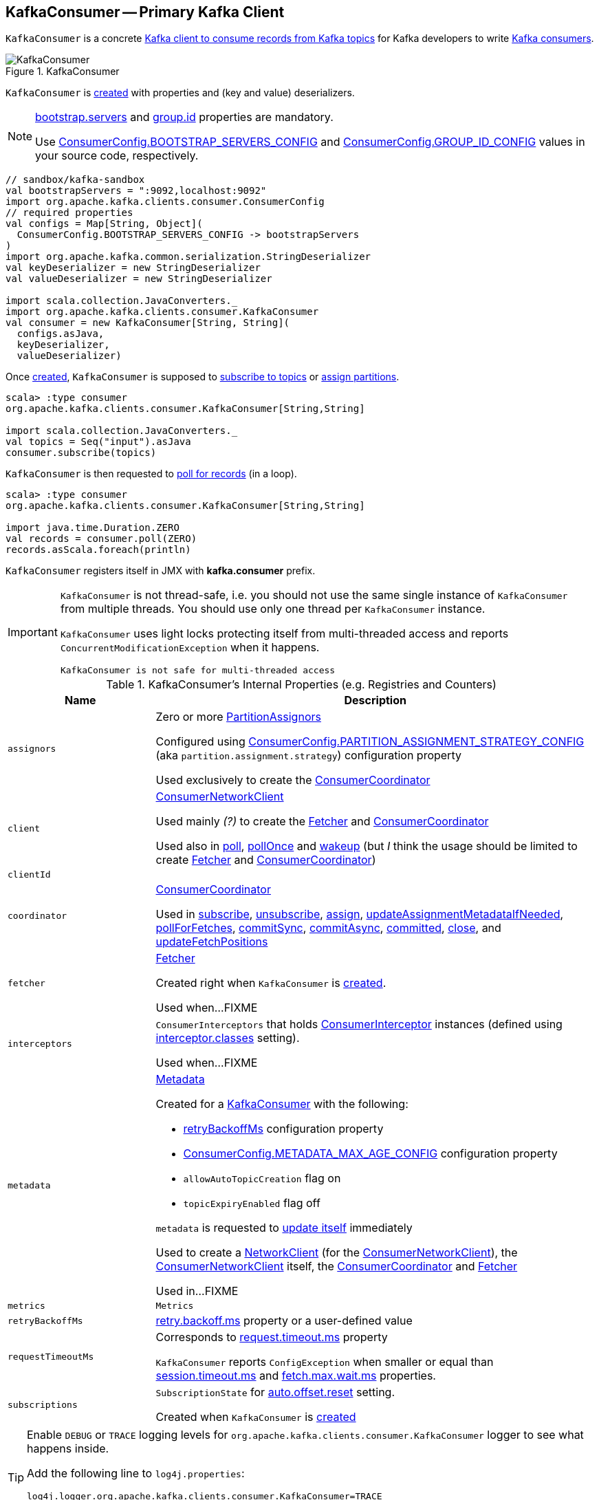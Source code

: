 == [[KafkaConsumer]] KafkaConsumer -- Primary Kafka Client

`KafkaConsumer` is a concrete <<kafka-consumer-Consumer.adoc#, Kafka client to consume records from Kafka topics>> for Kafka developers to write <<kafka-consumers.adoc#, Kafka consumers>>.

.KafkaConsumer
image::images/KafkaConsumer.png[align="center"]

`KafkaConsumer` is <<creating-instance, created>> with properties and (key and value) deserializers.

[NOTE]
====
link:kafka-properties.adoc#bootstrap.servers[bootstrap.servers] and link:kafka-properties.adoc#group.id[group.id] properties are mandatory.

Use <<kafka-consumer-ConsumerConfig.adoc#BOOTSTRAP_SERVERS_CONFIG, ConsumerConfig.BOOTSTRAP_SERVERS_CONFIG>> and  <<kafka-consumer-ConsumerConfig.adoc#GROUP_ID_CONFIG, ConsumerConfig.GROUP_ID_CONFIG>> values in your source code, respectively.
====

[source, scala]
----
// sandbox/kafka-sandbox
val bootstrapServers = ":9092,localhost:9092"
import org.apache.kafka.clients.consumer.ConsumerConfig
// required properties
val configs = Map[String, Object](
  ConsumerConfig.BOOTSTRAP_SERVERS_CONFIG -> bootstrapServers
)
import org.apache.kafka.common.serialization.StringDeserializer
val keyDeserializer = new StringDeserializer
val valueDeserializer = new StringDeserializer

import scala.collection.JavaConverters._
import org.apache.kafka.clients.consumer.KafkaConsumer
val consumer = new KafkaConsumer[String, String](
  configs.asJava,
  keyDeserializer,
  valueDeserializer)
----

Once <<creating-instance, created>>, `KafkaConsumer` is supposed to <<subscribe, subscribe to topics>> or <<assign, assign partitions>>.

[source, scala]
----
scala> :type consumer
org.apache.kafka.clients.consumer.KafkaConsumer[String,String]

import scala.collection.JavaConverters._
val topics = Seq("input").asJava
consumer.subscribe(topics)
----

`KafkaConsumer` is then requested to <<poll, poll for records>> (in a loop).

[source, scala]
----
scala> :type consumer
org.apache.kafka.clients.consumer.KafkaConsumer[String,String]

import java.time.Duration.ZERO
val records = consumer.poll(ZERO)
records.asScala.foreach(println)
----

`KafkaConsumer` registers itself in JMX with *kafka.consumer* prefix.

[IMPORTANT]
====
`KafkaConsumer` is not thread-safe, i.e. you should not use the same single instance of `KafkaConsumer` from multiple threads. You should use only one thread per `KafkaConsumer` instance.

`KafkaConsumer` uses light locks protecting itself from multi-threaded access and reports `ConcurrentModificationException` when it happens.

```
KafkaConsumer is not safe for multi-threaded access
```
====

[[internal-registries]]
.KafkaConsumer's Internal Properties (e.g. Registries and Counters)
[cols="1m,3",options="header",width="100%"]
|===
| Name
| Description

| assignors
a| [[assignors]] Zero or more <<kafka-consumer-internals-PartitionAssignor.adoc#, PartitionAssignors>>

Configured using <<kafka-consumer-ConsumerConfig.adoc#PARTITION_ASSIGNMENT_STRATEGY_CONFIG, ConsumerConfig.PARTITION_ASSIGNMENT_STRATEGY_CONFIG>> (aka `partition.assignment.strategy`) configuration property

Used exclusively to create the <<coordinator, ConsumerCoordinator>>

| client
| [[client]] <<kafka-consumer-internals-ConsumerNetworkClient.adoc#, ConsumerNetworkClient>>

Used mainly _(?)_ to create the <<fetcher, Fetcher>> and <<coordinator, ConsumerCoordinator>>

Used also in <<poll, poll>>, <<pollOnce, pollOnce>> and <<wakeup, wakeup>> (but _I_ think the usage should be limited to create <<fetcher, Fetcher>> and <<coordinator, ConsumerCoordinator>>)

| clientId
| [[clientId]]

| coordinator
a| [[coordinator]] <<kafka-consumer-internals-ConsumerCoordinator.adoc#, ConsumerCoordinator>>

Used in <<subscribe, subscribe>>, <<unsubscribe, unsubscribe>>, <<assign, assign>>, <<updateAssignmentMetadataIfNeeded, updateAssignmentMetadataIfNeeded>>, <<pollForFetches, pollForFetches>>, <<commitSync, commitSync>>, <<commitAsync, commitAsync>>, <<committed, committed>>, <<close, close>>, and <<updateFetchPositions, updateFetchPositions>>

| fetcher
| [[fetcher]] link:kafka-consumer-internals-Fetcher.adoc[Fetcher]

Created right when `KafkaConsumer` is <<creating-instance, created>>.

Used when...FIXME

| interceptors
| [[interceptors]] `ConsumerInterceptors` that holds link:kafka-consumer-ConsumerInterceptor.adoc[ConsumerInterceptor] instances (defined using link:kafka-properties.adoc#interceptor.classes[interceptor.classes] setting).

Used when...FIXME

| metadata
a| [[metadata]] <<kafka-clients-Metadata.adoc#, Metadata>>

Created for a <<creating-instance, KafkaConsumer>> with the following:

* <<retryBackoffMs, retryBackoffMs>> configuration property

* <<kafka-consumer-ConsumerConfig.adoc#METADATA_MAX_AGE_CONFIG, ConsumerConfig.METADATA_MAX_AGE_CONFIG>> configuration property

* `allowAutoTopicCreation` flag on

* `topicExpiryEnabled` flag off

`metadata` is requested to <<kafka-clients-Metadata.adoc#update, update itself>> immediately

Used to create a <<kafka-clients-NetworkClient.adoc#metadata, NetworkClient>> (for the <<client, ConsumerNetworkClient>>), the <<client, ConsumerNetworkClient>> itself, the <<coordinator, ConsumerCoordinator>> and <<fetcher, Fetcher>>

Used in...FIXME

| metrics
| [[metrics]] `Metrics`

| retryBackoffMs
| [[retryBackoffMs]] <<kafka-properties-retry-backoff-ms.adoc#, retry.backoff.ms>> property or a user-defined value

| requestTimeoutMs
a| [[requestTimeoutMs]] Corresponds to link:kafka-properties.adoc#request.timeout.ms[request.timeout.ms] property

`KafkaConsumer` reports `ConfigException` when smaller or equal than link:kafka-properties.adoc#session_timeout_ms[session.timeout.ms] and link:kafka-properties.adoc#fetch_max_wait_ms[fetch.max.wait.ms] properties.

| subscriptions
| [[subscriptions]] `SubscriptionState` for link:kafka-properties.adoc#auto.offset.reset[auto.offset.reset] setting.

Created when `KafkaConsumer` is <<creating-instance, created>>

|===

[[logging]]
[TIP]
====
Enable `DEBUG` or `TRACE` logging levels for `org.apache.kafka.clients.consumer.KafkaConsumer` logger to see what happens inside.

Add the following line to `log4j.properties`:

```
log4j.logger.org.apache.kafka.clients.consumer.KafkaConsumer=TRACE
```

Refer to link:kafka-logging.adoc[Logging].
====

=== [[assign]] (Manually) Assigning Partitions -- `assign` Method

[source, java]
----
void assign(Collection<TopicPartition> partitions)
----

NOTE: `assign` is part of link:kafka-consumer-Consumer.adoc#assign[Consumer Contract] to...FIXME.

`assign`...FIXME

=== [[unsubscribe]] `unsubscribe` Method

[source, java]
----
void unsubscribe()
----

NOTE: `unsubscribe` is part of link:kafka-consumer-Consumer.adoc#unsubscribe[Consumer Contract] to...FIXME.

`unsubscribe`...FIXME

=== [[subscribe]] Subscribing to Topics -- `subscribe` Method

[source, java]
----
void subscribe(Collection<String> topics) // <1>
void subscribe(Collection<String> topics, ConsumerRebalanceListener listener)
void subscribe(Pattern pattern, ConsumerRebalanceListener listener)
----
<1> A short-hand for the other subscribe with `NoOpConsumerRebalanceListener` as `ConsumerRebalanceListener`

`subscribe` subscribes `KafkaConsumer` to the given topics.

NOTE: `subscribe` is a part of link:kafka-consumer-Consumer.adoc#subscribe[Consumer Contract] to...FIXME

[source, scala]
----
val topics = Seq("topic1")
println(s"Subscribing to ${topics.mkString(", ")}")

import scala.collection.JavaConverters._
consumer.subscribe(topics.asJava)
----

Internally, `subscribe` prints out the following DEBUG message to the logs:

```
DEBUG Subscribed to topic(s): [comma-separated topics]
```

`subscribe` then requests <<subscriptions, SubscriptionState>> to `subscribe` for the `topics` and `listener`.

In the end, `subscribe` requests <<subscriptions, SubscriptionState>> for `groupSubscription` that it then passes along to <<metadata, Metadata>> to link:kafka-clients-Metadata.adoc#setTopics[set the topics to track].

.KafkaConsumer subscribes to topics
image::images/KafkaConsumer-subscribe.png[align="center"]

=== [[poll]] Poll For ConsumerRecords (per TopicPartitions) -- `poll` Method

[source, java]
----
ConsumerRecords<K, V> poll(final Duration timeout)
----

NOTE: `poll` is part of the <<kafka-consumer-Consumer.adoc#poll, Consumer Contract>> to poll for <<kafka-consumer-ConsumerRecord.adoc#, ConsumerRecords>>.

.KafkaConsumer polls topics
image::images/KafkaConsumer-poll.png[align="center"]

`poll` polls for new records until `timeout` expires.

[source, scala]
----
scala> :type consumer
org.apache.kafka.clients.consumer.KafkaConsumer[String,String]

import java.time.Duration.ZERO
while (true) {
  println(s"Polling for records for $ZERO secs")
  val records = consumer.poll(ZERO)
  // do something with the records
  // e.g. print them out to the console
  records.asScala.foreach(println)
}
----

NOTE: `KafkaConsumer` has to be subscribed to topics or assigned partitions before calling <<poll, poll>>.

[source, scala]
----
scala> :type consumer
org.apache.kafka.clients.consumer.KafkaConsumer[String,String]

import java.time.Duration
scala> val records = consumer.poll(Duration.ZERO)
java.lang.IllegalStateException: Consumer is not subscribed to any topics or assigned any partitions
  at org.apache.kafka.clients.consumer.KafkaConsumer.poll(KafkaConsumer.java:1171)
  at org.apache.kafka.clients.consumer.KafkaConsumer.poll(KafkaConsumer.java:1164)
  ... 36 elided
----

Internally, `poll` simply calls the internal <<poll-internal, poll>> method with the <<time, Time>> that expires after the given timeout and the `includeMetadataInTimeout` flag on.

==== [[poll-internal]] `poll` Internal Method

[source, java]
----
ConsumerRecords<K, V> poll(
  final Timer timer,
  final boolean includeMetadataInTimeout)
----

`poll` first <<acquireAndEnsureOpen, acquireAndEnsureOpen>>.

`poll` requests the <<client, ConsumerNetworkClient>> to <<kafka-consumer-internals-ConsumerNetworkClient.adoc#maybeTriggerWakeup, maybeTriggerWakeup>>.

`poll`...FIXME

=== [[commitSync]] `commitSync` Method

[source, java]
----
void commitSync()
----

NOTE: `commitSync` is part of link:kafka-consumer-Consumer.adoc#commitSync[Consumer Contract] to...FIXME.

`commitSync`...FIXME

=== [[seek]] `seek` Method

[source, java]
----
void seek(TopicPartition partition, long offset)
----

NOTE: `seek` is part of link:kafka-consumer-Consumer.adoc#seek[Consumer Contract] to...FIXME.

`seek`...FIXME

=== [[partitionsFor]] Getting Partitions For Topic -- `partitionsFor` Method

CAUTION: FIXME

=== [[endOffsets]] `endOffsets` Method

CAUTION: FIXME

=== [[offsetsForTimes]] `offsetsForTimes` Method

CAUTION: FIXME

=== [[updateFetchPositions]] `updateFetchPositions` Internal Method

[source, java]
----
boolean updateFetchPositions(final Timer timer)
----

`updateFetchPositions`...FIXME

NOTE: `updateFetchPositions` is used when...FIXME

=== [[pollOnce]] Polling One-Off for ConsumerRecords per TopicPartition -- `pollOnce` Internal Method

[source, java]
----
Map<TopicPartition, List<ConsumerRecord<K, V>>> pollOnce(long timeout)
----

`pollOnce`...FIXME

NOTE: `pollOnce` is used exclusively when `KafkaConsumer` is requested to <<poll, poll>>

=== [[listTopics]] Requesting Metadata for All Topics (From Brokers) -- `listTopics` Method

[source, java]
----
Map<String, List<PartitionInfo>> listTopics()
----

Internally, `listTopics` simply requests <<fetcher, Fetcher>> for link:kafka-consumer-internals-Fetcher.adoc#getAllTopicMetadata[metadata for all topics] and returns it.

[source, scala]
----
consumer.listTopics().asScala.foreach { case (name, partitions) =>
  println(s"topic: $name (partitions: ${partitions.size()})")
}
----

NOTE: `listTopics` uses <<requestTimeoutMs, requestTimeoutMs>> that corresponds to link:kafka-properties.adoc#request.timeout.ms[request.timeout.ms] property.

=== [[beginningOffsets]] `beginningOffsets` Method

[source, java]
----
Map<TopicPartition, Long> beginningOffsets(Collection<TopicPartition> partitions)
----

`beginningOffsets` requests <<fetcher, Fetcher>> for link:kafka-consumer-internals-Fetcher.adoc#beginningOffsets[beginningOffsets] and returns it.

=== [[creating-instance]] Creating KafkaConsumer Instance

`KafkaConsumer` takes the following when created:

* [[configs]] Consumer configuration (that is converted internally to link:kafka-consumer-ConsumerConfig.adoc[ConsumerConfig])
* [[keyDeserializer]] link:kafka-common-serialization-Deserializer.adoc[Deserializer] for keys
* [[valueDeserializer]] link:kafka-common-serialization-Deserializer.adoc[Deserializer] for values

`KafkaConsumer` initializes the <<internal-registries, internal registries and counters>>.

NOTE: `KafkaConsumer` API offers other constructors that in the end use the <<creating-instance-public, public 3-argument constructor>> that in turn passes the call on to the <<creating-instance-internal, private internal constructor>>.

==== [[creating-instance-public]] KafkaConsumer Public Constructor

[source, java]
----
// Public API
KafkaConsumer(
  Map<String, Object> configs,
  Deserializer<K> keyDeserializer,
  Deserializer<V> valueDeserializer)
----

When created, `KafkaConsumer` adds the <<keyDeserializer, keyDeserializer>> and <<valueDeserializer, valueDeserializer>> to <<configs, configs>> (as link:kafka-properties.adoc#key.deserializer[key.deserializer] and link:kafka-properties.adoc#value.deserializer[value.deserializer] properties respectively) and creates a link:kafka-consumer-ConsumerConfig.adoc[ConsumerConfig].

`KafkaConsumer` passes the call on to the <<creating-instance-internal, internal constructor>>.

==== [[creating-instance-internal]] KafkaConsumer Internal Constructor

[source, java]
----
KafkaConsumer(
  ConsumerConfig config,
  Deserializer<K> keyDeserializer,
  Deserializer<V> valueDeserializer)
----

When called, the internal `KafkaConsumer` constructor prints out the following DEBUG message to the logs:

```
DEBUG Starting the Kafka consumer
```

`KafkaConsumer` sets the internal <<requestTimeoutMs, requestTimeoutMs>> to <<request_timeout_ms, request.timeout.ms>> property.

`KafkaConsumer` sets the internal <<clientId, clientId>> to link:kafka-properties.adoc#client.id[client.id] or generates one with prefix *consumer-* (starting from 1) if not set.

`KafkaConsumer` sets the internal <<metrics, Metrics>> (and `JmxReporter` with *kafka.consumer* prefix).

`KafkaConsumer` sets the internal <<retryBackoffMs, retryBackoffMs>> to link:kafka-properties.adoc#retry.backoff.ms[retry.backoff.ms] property.

CAUTION: FIXME Finish me!

`KafkaConsumer` creates the internal <<metadata, Metadata>> with the following arguments:

1. <<retryBackoffMs, retryBackoffMs>>
1. link:kafka-properties.adoc#metadata.max.age.ms[metadata.max.age.ms]
1. `allowAutoTopicCreation` enabled
1. `topicExpiryEnabled` disabled
1. link:kafka-ClusterResourceListener.adoc[ClusterResourceListeners] with user-defined list of link:kafka-consumer-ConsumerInterceptor.adoc[ConsumerInterceptors] in link:kafka-properties.adoc#interceptor.classes[interceptor.classes] property

`KafkaConsumer` link:kafka-clients-Metadata.adoc#update[updates] `metadata` with link:kafka-properties.adoc#bootstrap.servers[bootstrap.servers].

CAUTION: FIXME Finish me!

`KafkaConsumer` creates a link:kafka-clients-NetworkClient.adoc[NetworkClient] with...FIXME

CAUTION: FIXME Finish me!

`KafkaConsumer` creates <<fetcher, Fetcher>> with the following properties:

* link:kafka-properties.adoc#fetch.min.bytes[fetch.min.bytes]
* link:kafka-properties.adoc#fetch.max.bytes[fetch.max.bytes]
* link:kafka-properties.adoc#fetch.max.wait.ms[fetch.max.wait.ms]
* link:kafka-properties.adoc#max.partition.fetch.bytes[max.partition.fetch.bytes]
* link:kafka-properties.adoc#max.poll.records[max.poll.records]
* link:kafka-properties.adoc#check.crcs[check.crcs]

In the end, `KafkaConsumer` prints out the following DEBUG message to the logs:

```
DEBUG Kafka consumer created
```

Any issues while creating a `KafkaConsumer` are reported as `KafkaException`.

```
org.apache.kafka.common.KafkaException: Failed to construct kafka consumer
```

=== [[wakeup]] `wakeup` Method

[source, scala]
----
void wakeup()
----

NOTE: `wakeup` is a part of link:kafka-consumer-Consumer.adoc#wakeup[Consumer Contract].

`wakeup` simply requests <<client, ConsumerNetworkClient>> to link:kafka-consumer-internals-ConsumerNetworkClient.adoc#wakeup[wakeup].

.KafkaConsumer's wakeup Method
image::images/KafkaConsumer-wakeup.png[align="center"]

[NOTE]
====
Quoting `wakeup` of Java's link:++http://download.java.net/java/jdk9/docs/api/java/nio/channels/Selector.html#wakeup--++[java.nio.channels.Selector] given `wakeup` simply passes through the intermediaries and in the end triggers it.

> Causes the first selection operation that has not yet returned to return immediately.

Read about Selection in http://download.java.net/java/jdk9/docs/api/java/nio/channels/Selector.html#selop[java.nio.channels.Selector]'s javadoc.
====

NOTE: `wakeup` is used when...FIXME

=== [[configureClusterResourceListeners]] Configuring ClusterResourceListeners -- `configureClusterResourceListeners` Internal Method

[source, java]
----
ClusterResourceListeners configureClusterResourceListeners(
  Deserializer<K> keyDeserializer,
  Deserializer<V> valueDeserializer,
  List<?>... candidateLists)
----

`configureClusterResourceListeners` creates a link:kafka-ClusterResourceListener.adoc#ClusterResourceListeners[ClusterResourceListeners] and registers `ClusterResourceListener` instances from the input `candidateLists`, `keyDeserializer` and `valueDeserializer`.

[NOTE]
====
`configureClusterResourceListeners` is used exclusively when `KafkaConsumer` is <<creating-instance, created>> (to create the <<metadata, Metadata>>) with the following input arguments:

* <<keyDeserializer, key>> and <<valueDeserializer, value>> deserializers (defined when `KafkaConsumer` is created)

* link:kafka-consumer-ConsumerInterceptor.adoc[ConsumerInterceptors] from link:kafka-properties.adoc#interceptor.classes[interceptor.classes] Kafka property

* link:kafka-MetricsReporter.adoc[MetricsReporters] from link:kafka-properties.adoc#metric_reporters[metric.reporters] Kafka property
====

=== [[throwIfNoAssignorsConfigured]] `throwIfNoAssignorsConfigured` Internal Method

[source, java]
----
void throwIfNoAssignorsConfigured()
----

`throwIfNoAssignorsConfigured`...FIXME

NOTE: `throwIfNoAssignorsConfigured` is used exclusively when `KafkaConsumer` is requested to <<subscribe, subscribe to topics>>.

=== [[updateAssignmentMetadataIfNeeded]] `updateAssignmentMetadataIfNeeded` Internal Method

[source, java]
----
boolean updateAssignmentMetadataIfNeeded(final Timer timer)
----

`updateAssignmentMetadataIfNeeded` requests the <<coordinator, ConsumerCoordinator>> to <<poll, poll>> until the `Timer` expires.

`updateAssignmentMetadataIfNeeded` returns `false` if the poll was unsuccessful, i.e. FIXME

If the poll was successful, `updateAssignmentMetadataIfNeeded` <<updateFetchPositions, updateFetchPositions>>.

NOTE: `updateAssignmentMetadataIfNeeded` is used exclusively when `KafkaConsumer` is requested to <<poll, poll for records>>.

=== [[pollForFetches]] `pollForFetches` Internal Method

[source, java]
----
Map<TopicPartition, List<ConsumerRecord<K, V>>> pollForFetches(Timer timer)
----

`pollForFetches`...FIXME

NOTE: `pollForFetches` is used exclusively when `KafkaConsumer` is requested to <<poll, poll for records>>.

=== [[commitAsync]] `commitAsync` Method

[source, java]
----
void commitAsync()
void commitAsync(
  OffsetCommitCallback callback)
void commitAsync(
  final Map<TopicPartition, OffsetAndMetadata> offsets,
  OffsetCommitCallback callback)
----

NOTE: `commitAsync` is part of the <<kafka-consumer-Consumer.adoc#commitAsync, Consumer Contract>> to...FIXME.

`commitAsync`...FIXME

=== [[committed]] `committed` Method

[source, java]
----
OffsetAndMetadata committed(
  TopicPartition partition)
OffsetAndMetadata committed(
  TopicPartition partition,
  final Duration timeout)
----

NOTE: `committed` is part of the <<kafka-consumer-Consumer.adoc#committed, Consumer Contract>> to...FIXME.

`committed`...FIXME

=== [[close]] `close` Method

[source, java]
----
void close()
void close(Duration timeout)
----

NOTE: `close` is part of the <<kafka-consumer-Consumer.adoc#close, Consumer Contract>> to...FIXME.

`close`...FIXME

==== [[close-private]] `close` Internal Method

[source, java]
----
void close(long timeoutMs, boolean swallowException)
----

`close`...FIXME
